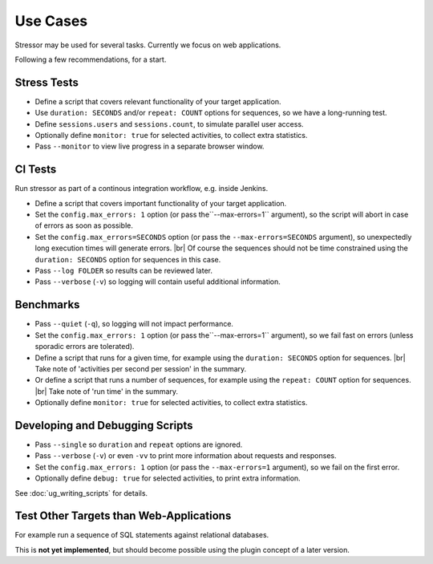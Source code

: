 ---------
Use Cases
---------

..
    .. toctree::
    :hidden:

Stressor may be used for several tasks.
Currently we focus on web applications.

Following a few recommendations, for a start.


Stress Tests
============

- Define a script that covers relevant functionality of your target application.
- Use ``duration: SECONDS`` and/or ``repeat: COUNT`` options for sequences,
  so we have a long-running test.
- Define ``sessions.users`` and ``sessions.count``, to simulate parallel user
  access.
- Optionally define ``monitor: true`` for selected activities, to collect extra
  statistics.
- Pass ``--monitor`` to view live progress in a separate browser window.


CI Tests
========

Run stressor as part of a continous integration workflow, e.g. inside Jenkins.

- Define a script that covers important functionality of your target application.
- Set the ``config.max_errors: 1`` option (or pass the``--max-errors=1`` argument),
  so the script will abort in case of errors as soon as possible.
- Set the ``config.max_errors=SECONDS`` option (or pass the ``--max-errors=SECONDS``
  argument), so unexpectedly long execution times will generate errors. |br|
  Of course the sequences should not be time constrained using the
  ``duration: SECONDS`` option for sequences in this case.
- Pass ``--log FOLDER`` so results can be reviewed later.
- Pass ``--verbose`` (``-v``) so logging will contain useful additional information.


Benchmarks
==========

- Pass ``--quiet`` (``-q``), so logging will not impact performance.
- Set the ``config.max_errors: 1`` option (or pass the``--max-errors=1`` argument),
  so we fail fast on errors (unless sporadic errors are tolerated).
- Define a script that runs for a given time, for example using the
  ``duration: SECONDS`` option for sequences. |br|
  Take note of 'activities per second per session' in the summary.
- Or define a script that runs a number of sequences, for example using the
  ``repeat: COUNT`` option for sequences. |br|
  Take note of 'run time' in the summary.
- Optionally define ``monitor: true`` for selected activities, to collect extra
  statistics.


Developing and Debugging Scripts
================================

- Pass ``--single`` so ``duration`` and ``repeat`` options are ignored.
- Pass ``--verbose`` (``-v``) or even ``-vv`` to print more information about
  requests and responses.
- Set the ``config.max_errors: 1`` option (or pass the ``--max-errors=1``
  argument), so we fail on the first error.
- Optionally define ``debug: true`` for selected activities, to print extra
  information.

See :doc:`ug_writing_scripts` for details.


Test Other Targets than Web-Applications
========================================

For example run a sequence of SQL statements against relational databases.

This is **not yet implemented**, but should become possible using the plugin
concept of a later version.
